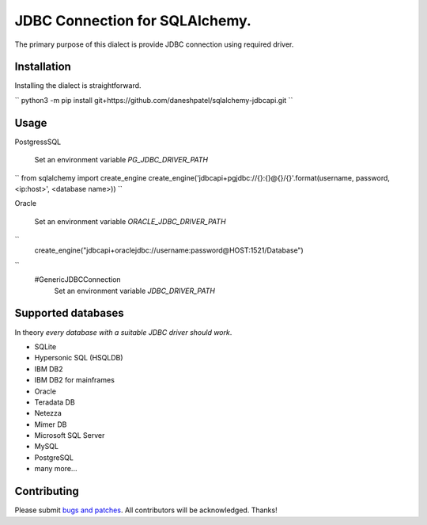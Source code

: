 JDBC Connection for SQLAlchemy.
-------------------------------
The primary purpose of this dialect is provide JDBC connection using required driver.

Installation
===============
Installing the dialect is straightforward.

``
python3 -m pip install git+https://github.com/daneshpatel/sqlalchemy-jdbcapi.git
``

Usage
===============
PostgressSQL

    Set an environment variable  `PG_JDBC_DRIVER_PATH`
``
from sqlalchemy import create_engine
create_engine('jdbcapi+pgjdbc://{}:{}@{}/{}'.format(username, password, <ip:host>', <database name>))
``

Oracle

    Set an environment variable `ORACLE_JDBC_DRIVER_PATH`

``
    create_engine("jdbcapi+oraclejdbc://username:password@HOST:1521/Database")
``
    #GenericJDBCConnection
        Set an environment variable `JDBC_DRIVER_PATH`

Supported databases
===================

In theory *every database with a suitable JDBC driver should work*.

* SQLite
* Hypersonic SQL (HSQLDB)
* IBM DB2
* IBM DB2 for mainframes
* Oracle
* Teradata DB
* Netezza
* Mimer DB
* Microsoft SQL Server
* MySQL
* PostgreSQL
* many more...

Contributing
============

Please submit `bugs and patches
<https://github.com/daneshpatel/sqlalchemy-jdbcapi/issues>`_.
All contributors will be acknowledged. Thanks!